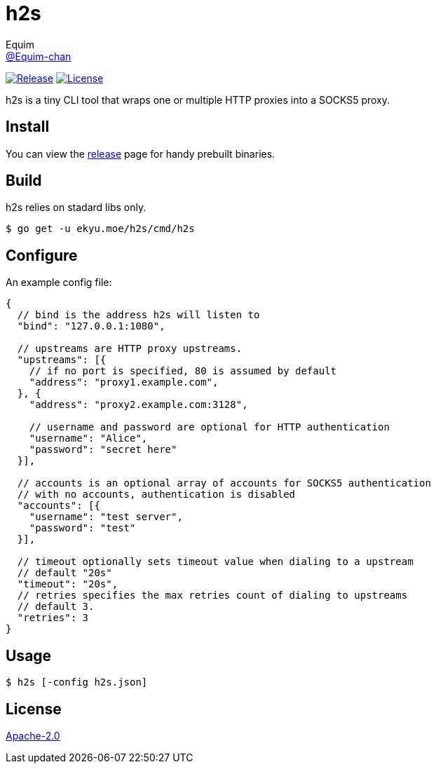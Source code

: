 = h2s
Equim <https://github.com/Equim-chan[@Equim-chan]>

image:https://img.shields.io/github/release/Equim-chan/h2s.svg[Release, link=https://github.com/Equim-chan/h2s/releases/latest]
image:https://img.shields.io/github/license/Equim-chan/h2s.svg[License, link=https://github.com/Equim-chan/h2s/blob/master/LICENSE]

h2s is a tiny CLI tool that wraps one or multiple HTTP proxies into a SOCKS5 proxy.

== Install
You can view the https://github.com/Equim-chan/h2s/releases[release] page for handy prebuilt binaries.

== Build
h2s relies on stadard libs only.

[source,bash]
----
$ go get -u ekyu.moe/h2s/cmd/h2s
----

== Configure
An example config file:

[source,js]
----
{
  // bind is the address h2s will listen to
  "bind": "127.0.0.1:1080",

  // upstreams are HTTP proxy upstreams.
  "upstreams": [{
    // if no port is specified, 80 is assumed by default
    "address": "proxy1.example.com",
  }, {
    "address": "proxy2.example.com:3128",

    // username and password are optional for HTTP authentication
    "username": "Alice",
    "password": "secret here"
  }],

  // accounts is an optional array of accounts for SOCKS5 authentication
  // with no accounts, authentication is disabled
  "accounts": [{
    "username": "test server",
    "password": "test"
  }],

  // timeout optionally sets timeout value when dialing to a upstream
  // default "20s"
  "timeout": "20s",
  // retries specifies the max retries count of dialing to upstreams
  // default 3.
  "retries": 3
}
----

== Usage
[source,bash]
----
$ h2s [-config h2s.json]
----

== License
https://github.com/Equim-chan/h2s/blob/master/LICENSE[Apache-2.0]
